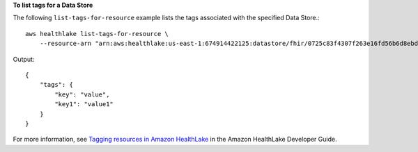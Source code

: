 **To list tags for a Data Store**

The following ``list-tags-for-resource`` example lists the tags associated with the specified Data Store.::

    aws healthlake list-tags-for-resource \
        --resource-arn "arn:aws:healthlake:us-east-1:674914422125:datastore/fhir/0725c83f4307f263e16fd56b6d8ebdbe"

Output::

    {
        "tags": {
            "key": "value",
            "key1": "value1"
        }
    }

For more information, see `Tagging resources in Amazon HealthLake <https://docs.aws.amazon.com/healthlake/latest/devguide/tagging.html>`__ in the Amazon HealthLake Developer Guide.